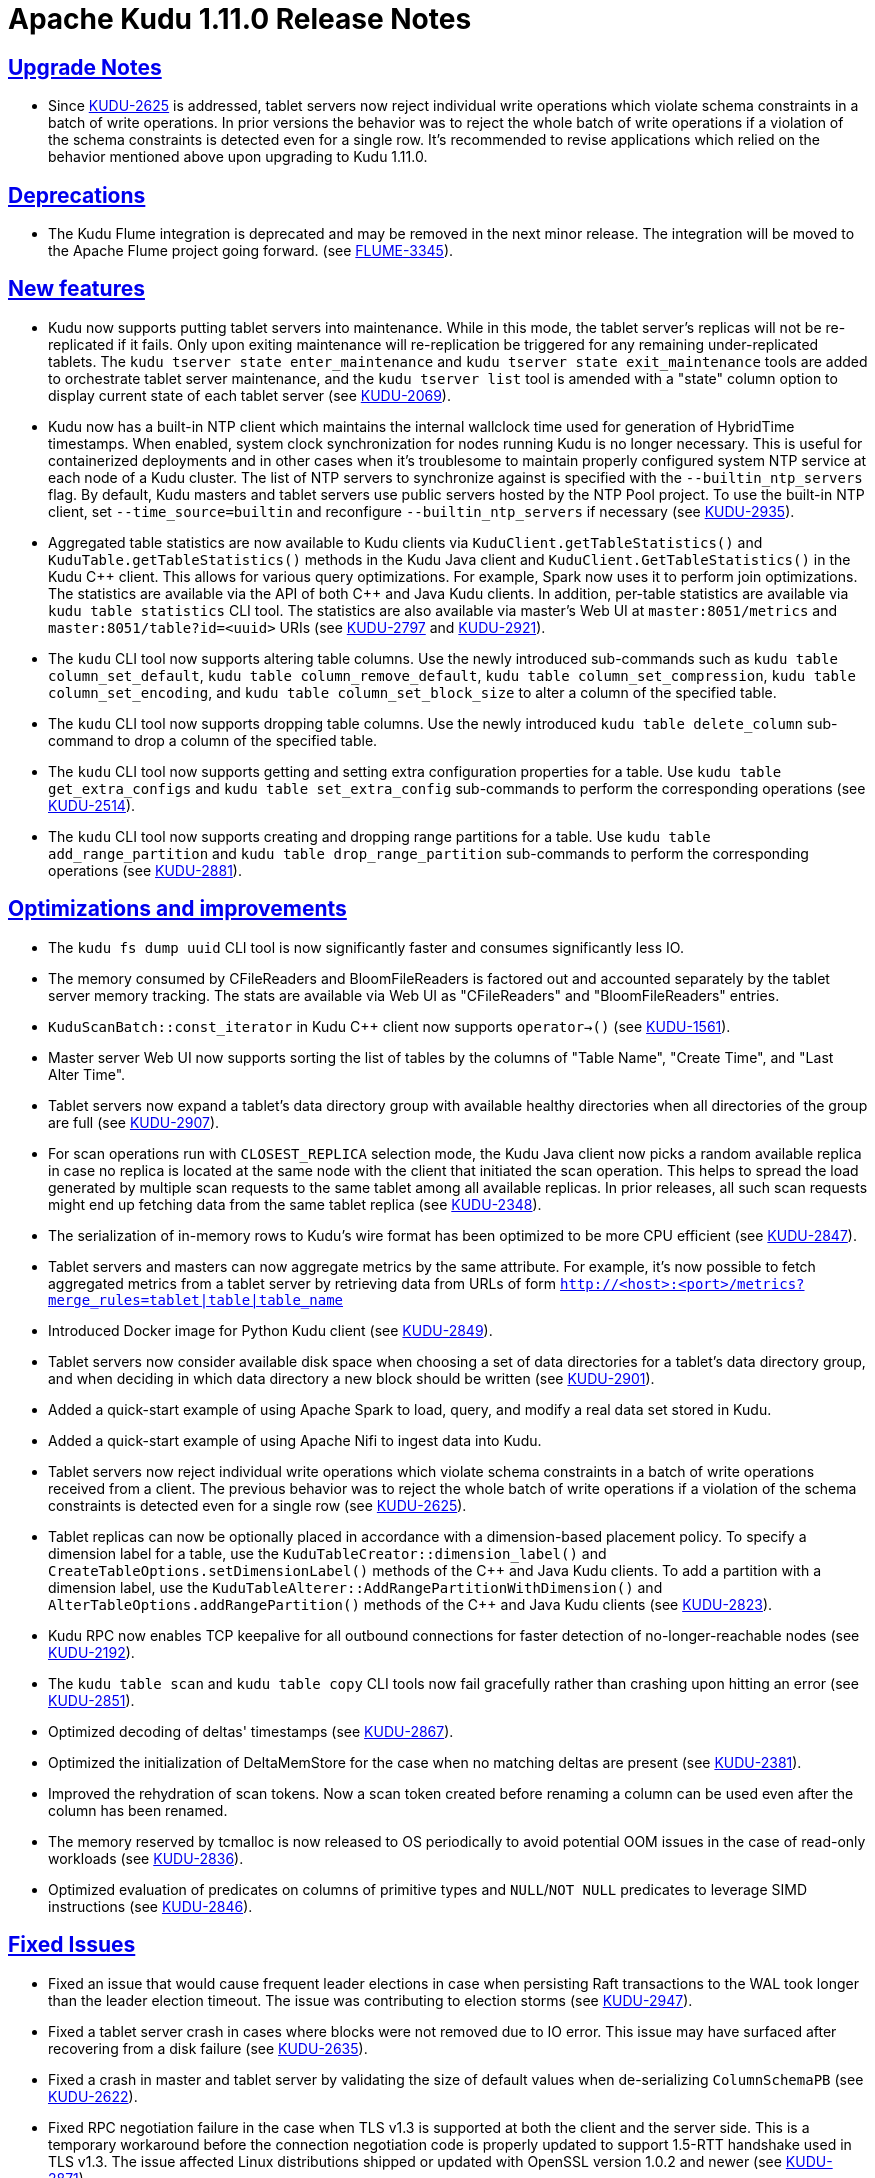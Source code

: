 // Licensed to the Apache Software Foundation (ASF) under one
// or more contributor license agreements.  See the NOTICE file
// distributed with this work for additional information
// regarding copyright ownership.  The ASF licenses this file
// to you under the Apache License, Version 2.0 (the
// "License"); you may not use this file except in compliance
// with the License.  You may obtain a copy of the License at
//
//   http://www.apache.org/licenses/LICENSE-2.0
//
// Unless required by applicable law or agreed to in writing,
// software distributed under the License is distributed on an
// "AS IS" BASIS, WITHOUT WARRANTIES OR CONDITIONS OF ANY
// KIND, either express or implied.  See the License for the
// specific language governing permissions and limitations
// under the License.

[[release_notes]]
= Apache Kudu 1.11.0 Release Notes

:author: Kudu Team
:imagesdir: ./images
:icons: font
:toc: left
:toclevels: 3
:doctype: book
:backend: html5
:sectlinks:
:experimental:

[[rn_1.11.0_upgrade_notes]]
== Upgrade Notes

* Since link:https://issues.apache.org/jira/browse/KUDU-2625[KUDU-2625] is
  addressed, tablet servers now reject individual write operations which
  violate schema constraints in a batch of write operations. In prior versions
  the behavior was to reject the whole batch of write operations if a violation
  of the schema constraints is detected even for a single row. It's recommended
  to revise applications which relied on the behavior mentioned above
  upon upgrading to Kudu 1.11.0.

[[rn_1.11.0_deprecations]]
== Deprecations

* The Kudu Flume integration is deprecated and may be removed in the
  next minor release. The integration will be moved to the Apache Flume
  project going forward.
  (see link:https://issues.apache.org/jira/browse/FLUME-3345[FLUME-3345]).

[[rn_1.11.0_new_features]]
== New features

* Kudu now supports putting tablet servers into maintenance. While in this
  mode, the tablet server's replicas will not be re-replicated if it fails.
  Only upon exiting maintenance will re-replication be triggered for any
  remaining under-replicated tablets. The `kudu tserver state enter_maintenance`
  and `kudu tserver state exit_maintenance` tools are added to orchestrate
  tablet server maintenance, and the `kudu tserver list` tool is amended with
  a "state" column option to display current state of each tablet server
  (see link:https://issues.apache.org/jira/browse/KUDU-2069[KUDU-2069]).

* Kudu now has a built-in NTP client which maintains the internal wallclock
  time used for generation of HybridTime timestamps. When enabled, system clock
  synchronization for nodes running Kudu is no longer necessary. This is useful
  for containerized deployments and in other cases when it's troublesome
  to maintain properly configured system NTP service at each node of a Kudu
  cluster. The list of NTP servers to synchronize against is specified with the
  `--builtin_ntp_servers` flag. By default, Kudu masters and tablet servers use
  public servers hosted by the NTP Pool project. To use the built-in NTP
  client, set `--time_source=builtin` and reconfigure `--builtin_ntp_servers`
  if necessary
  (see link:https://issues.apache.org/jira/browse/KUDU-2935[KUDU-2935]).

* Aggregated table statistics are now available to Kudu clients via
  `KuduClient.getTableStatistics()` and `KuduTable.getTableStatistics()`
  methods in the Kudu Java client and `KuduClient.GetTableStatistics()`
  in the Kudu {cpp} client. This allows for various query optimizations.
  For example, Spark now uses it to perform join optimizations.
  The statistics are available via the API of both {cpp} and Java Kudu clients.
  In addition, per-table statistics are available via `kudu table statistics`
  CLI tool. The statistics are also available via master's Web UI at
  `master:8051/metrics` and `master:8051/table?id=<uuid>` URIs
  (see link:https://issues.apache.org/jira/browse/KUDU-2797[KUDU-2797] and
   link:https://issues.apache.org/jira/browse/KUDU-2921[KUDU-2921]).

* The `kudu` CLI tool now supports altering table columns. Use the newly
  introduced sub-commands such as `kudu table column_set_default`,
  `kudu table column_remove_default`, `kudu table column_set_compression`,
  `kudu table column_set_encoding`, and `kudu table column_set_block_size`
  to alter a column of the specified table.

* The `kudu` CLI tool now supports dropping table columns. Use the newly
  introduced `kudu table delete_column` sub-command to drop a column of the
  specified table.

* The `kudu` CLI tool now supports getting and setting extra
  configuration properties for a table. Use `kudu table get_extra_configs`
  and `kudu table set_extra_config` sub-commands to perform the corresponding
  operations
  (see link:https://issues.apache.org/jira/browse/KUDU-2514[KUDU-2514]).

* The `kudu` CLI tool now supports creating and dropping range partitions
  for a table. Use `kudu table add_range_partition` and
  `kudu table drop_range_partition` sub-commands to perform the corresponding
  operations
  (see link:https://issues.apache.org/jira/browse/KUDU-2881[KUDU-2881]).

[[rn_1.11.0_improvements]]
== Optimizations and improvements

* The `kudu fs dump uuid` CLI tool is now significantly faster and consumes
  significantly less IO.

* The memory consumed by CFileReaders and BloomFileReaders is factored out and
  accounted separately by the tablet server memory tracking. The stats are
  available via Web UI as "CFileReaders" and "BloomFileReaders" entries.

* `KuduScanBatch::const_iterator` in Kudu {cpp} client now supports
  `operator->()`
  (see link:https://issues.apache.org/jira/browse/KUDU-1561[KUDU-1561]).

* Master server Web UI now supports sorting the list of tables by the columns
  of "Table Name", "Create Time", and "Last Alter Time".

* Tablet servers now expand a tablet's data directory group with available
  healthy directories when all directories of the group are full
  (see link:https://issues.apache.org/jira/browse/KUDU-2907[KUDU-2907]).

* For scan operations run with `CLOSEST_REPLICA` selection mode, the Kudu Java
  client now picks a random available replica in case no replica is located at
  the same node with the client that initiated the scan operation. This helps
  to spread the load generated by multiple scan requests to the same tablet
  among all available replicas. In prior releases, all such scan requests might
  end up fetching data from the same tablet replica
  (see link:https://issues.apache.org/jira/browse/KUDU-2348[KUDU-2348]).

* The serialization of in-memory rows to Kudu's wire format has been optimized
  to be more CPU efficient
  (see link:https://issues.apache.org/jira/browse/KUDU-2847[KUDU-2847]).

* Tablet servers and masters can now aggregate metrics by the same attribute.
  For example, it's now possible to fetch aggregated metrics from a tablet
  server by retrieving data from URLs of form
  `http://<host>:<port>/metrics?merge_rules=tablet|table|table_name`

* Introduced Docker image for Python Kudu client
  (see link:https://issues.apache.org/jira/browse/KUDU-2849[KUDU-2849]).

* Tablet servers now consider available disk space when choosing a set of data
  directories for a tablet's data directory group, and when deciding in which
  data directory a new block should be written
  (see link:https://issues.apache.org/jira/browse/KUDU-2901[KUDU-2901]).

* Added a quick-start example of using Apache Spark to load, query, and modify
  a real data set stored in Kudu.

* Added a quick-start example of using Apache Nifi to ingest data into Kudu.

* Tablet servers now reject individual write operations which violate schema
  constraints in a batch of write operations received from a client. The
  previous behavior was to reject the whole batch of write operations
  if a violation of the schema constraints is detected even for a single row
  (see link:https://issues.apache.org/jira/browse/KUDU-2625[KUDU-2625]).

* Tablet replicas can now be optionally placed in accordance with a
  dimension-based placement policy. To specify a dimension label for a table,
  use the `KuduTableCreator::dimension_label()` and
  `CreateTableOptions.setDimensionLabel()` methods of the {cpp} and Java Kudu
  clients. To add a partition with a dimension label, use the
  `KuduTableAlterer::AddRangePartitionWithDimension()` and
  `AlterTableOptions.addRangePartition()` methods of the {cpp} and Java Kudu
  clients
  (see link:https://issues.apache.org/jira/browse/KUDU-2823[KUDU-2823]).

* Kudu RPC now enables TCP keepalive for all outbound connections for faster
  detection of no-longer-reachable nodes
  (see link:https://issues.apache.org/jira/browse/KUDU-2192[KUDU-2192]).

* The `kudu table scan` and `kudu table copy` CLI tools now fail gracefully
  rather than crashing upon hitting an error
  (see link:https://issues.apache.org/jira/browse/KUDU-2851[KUDU-2851]).

* Optimized decoding of deltas' timestamps
  (see link:https://issues.apache.org/jira/browse/KUDU-2867[KUDU-2867]).

* Optimized the initialization of DeltaMemStore for the case when no matching
  deltas are present
  (see link:https://issues.apache.org/jira/browse/KUDU-2381[KUDU-2381]).

* Improved the rehydration of scan tokens. Now a scan token created
  before renaming a column can be used even after the column has been renamed.

* The memory reserved by tcmalloc is now released to OS periodically to avoid
  potential OOM issues in the case of read-only workloads
  (see link:https://issues.apache.org/jira/browse/KUDU-2836[KUDU-2836]).

* Optimized evaluation of predicates on columns of primitive types and
  `NULL`/`NOT NULL` predicates to leverage SIMD instructions
  (see link:https://issues.apache.org/jira/browse/KUDU-2846[KUDU-2846]).

[[rn_1.11.0_fixed_issues]]
== Fixed Issues

* Fixed an issue that would cause frequent leader elections in case when
  persisting Raft transactions to the WAL took longer than the leader
  election timeout. The issue was contributing to election storms
  (see link:https://issues.apache.org/jira/browse/KUDU-2947[KUDU-2947]).

* Fixed a tablet server crash in cases where blocks were not removed due to IO
  error. This issue may have surfaced after recovering from a disk failure
  (see link:https://issues.apache.org/jira/browse/KUDU-2635[KUDU-2635]).

* Fixed a crash in master and tablet server by validating the size of default
  values when de-serializing `ColumnSchemaPB`
  (see link:https://issues.apache.org/jira/browse/KUDU-2622[KUDU-2622]).

* Fixed RPC negotiation failure in the case when TLS v1.3 is supported at
  both the client and the server side. This is a temporary workaround before
  the connection negotiation code is properly updated to support 1.5-RTT
  handshake used in TLS v1.3. The issue affected Linux distributions shipped
  or updated with OpenSSL version 1.0.2 and newer
  (see link:https://issues.apache.org/jira/browse/KUDU-2871[KUDU-2871]).

* Fixed a race between `GetTabletLocations()` and tablet report processing.
  The race could crash the Kudu master
  (see link:https://issues.apache.org/jira/browse/KUDU-2842[KUDU-2842]).

* Fixed a bug in `AlterSchemaTransactionState::ToString()` that led to a crash
  of tablet server when removing a tablet replica with a pending `AlterSchema`
  transaction.

[[rn_1.11.0_wire_compatibility]]
== Wire Protocol compatibility

Kudu 1.11.0 is wire-compatible with previous versions of Kudu:

* Kudu 1.11 clients may connect to servers running Kudu 1.0 or later. If the client uses
  features that are not available on the target server, an error will be returned.
* Rolling upgrade between Kudu 1.10 and Kudu 1.11 servers is believed to be possible
  though has not been sufficiently tested. Users are encouraged to shut down all nodes
  in the cluster, upgrade the software, and then restart the daemons on the new version.
* Kudu 1.0 clients may connect to servers running Kudu 1.11 with the exception of the
  below-mentioned restrictions regarding secure clusters.

The authentication features introduced in Kudu 1.3 place the following limitations
on wire compatibility between Kudu 1.11 and versions earlier than 1.3:

* If a Kudu 1.11 cluster is configured with authentication or encryption set to "required",
  clients older than Kudu 1.3 will be unable to connect.
* If a Kudu 1.11 cluster is configured with authentication and encryption set to "optional"
  or "disabled", older clients will still be able to connect.

[[rn_1.11.0_client_compatibility]]
=== Client Library Compatibility

* The Kudu 1.11 Java client library is API- and ABI-compatible with Kudu 1.10. Applications
  written against Kudu 1.10 will compile and run against the Kudu 1.11 client library and
  vice-versa.

* The Kudu 1.11 {cpp} client is API- and ABI-forward-compatible with Kudu 1.10.
  Applications written and compiled against the Kudu 1.10 client library will run without
  modification against the Kudu 1.11 client library. Applications written and compiled
  against the Kudu 1.11 client library will run without modification against the Kudu 1.10
  client library.

* The Kudu 1.11 Python client is API-compatible with Kudu 1.10. Applications
  written against Kudu 1.10 will continue to run against the Kudu 1.11 client
  and vice-versa.

[[rn_1.11.0_known_issues]]
== Known Issues and Limitations

Please refer to the link:known_issues.html[Known Issues and Limitations] section of the
documentation.

[[rn_1.11.0_contributors]]
== Contributors
Kudu 1.11 includes contributions from 24 people, including 8 first-time
contributors:

* Hannah Nguyen
* lingbin
* Ritwik Yadav
* Scott Reynolds
* Volodymyr Verovkin
* Xiaokai Wang
* Xin He
* Yao Wang

Thank you for your help in making Kudu even better!

[[resources_and_next_steps]]
== Resources

- link:http://kudu.apache.org[Kudu Website]
- link:http://github.com/apache/kudu[Kudu GitHub Repository]
- link:index.html[Kudu Documentation]
- link:prior_release_notes.html[Release notes for older releases]

== Installation Options

For full installation details, see link:installation.html[Kudu Installation].

== Next Steps
- link:quickstart.html[Kudu Quickstart]
- link:installation.html[Installing Kudu]
- link:configuration.html[Configuring Kudu]
